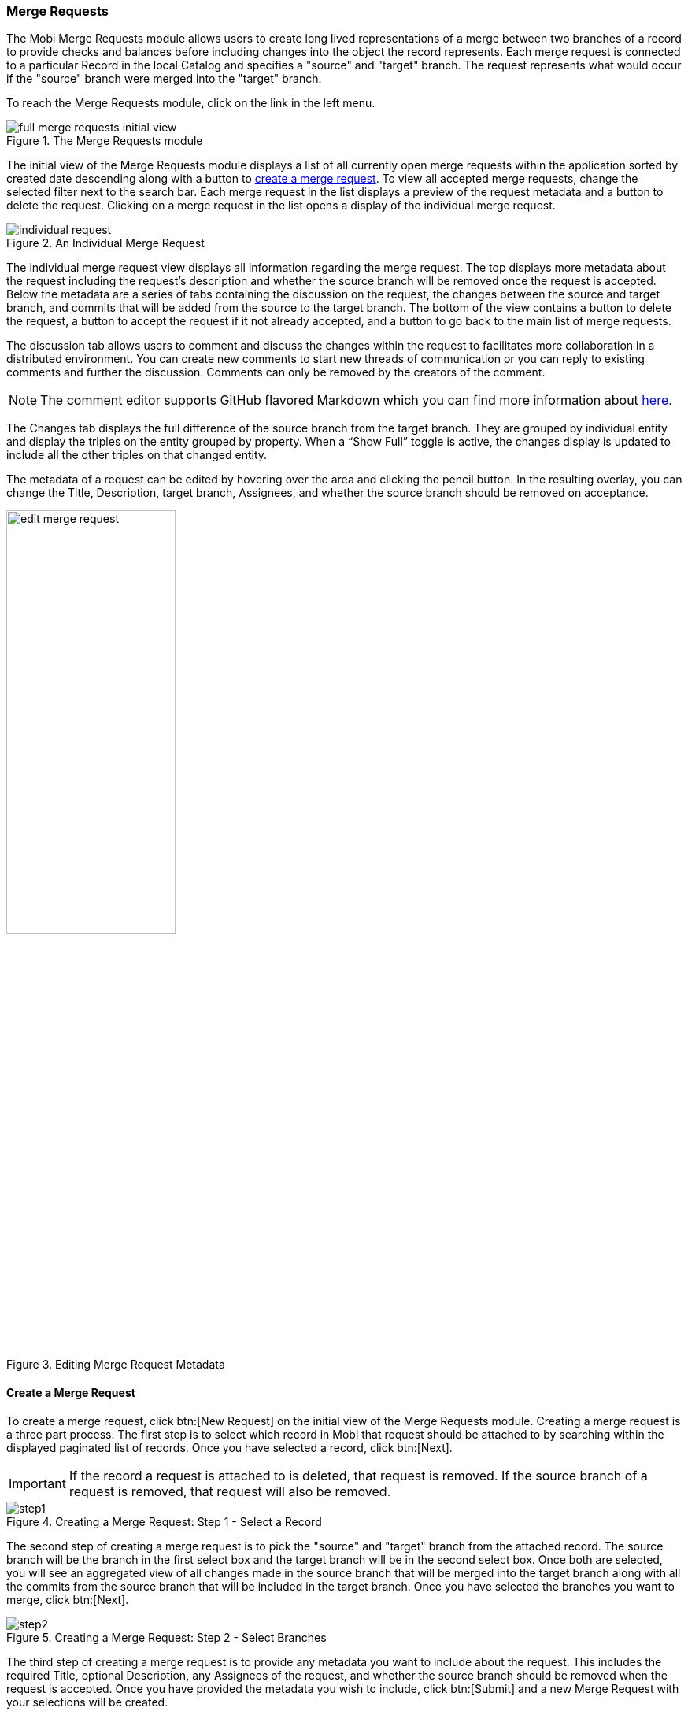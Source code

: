 [[merge-requests-guide]]
=== Merge Requests
The Mobi Merge Requests module allows users to create long lived representations of a merge between two branches of a record to provide checks and balances before including changes into the object the record represents. Each merge request is connected to a particular Record in the local Catalog and specifies a "source" and "target" branch. The request represents what would occur if the "source" branch were merged into the "target" branch.

To reach the Merge Requests module, click on the link in the left menu.

.The Merge Requests module
image::merge-requests/full_merge_requests_initial_view.png[]

The initial view of the Merge Requests module displays a list of all currently open merge requests within the application sorted by created date descending along with a button to <<Create a Merge Request,create a merge request>>. To view all accepted merge requests, change the selected filter next to the search bar. Each merge request in the list displays a preview of the request metadata and a button to delete the request. Clicking on a merge request in the list opens a display of the individual merge request.

.An Individual Merge Request
image::merge-requests/individual_request.png[]

The individual merge request view displays all information regarding the merge request. The top displays more metadata about the request including the request's description and whether the source branch will be removed once the request is accepted. Below the metadata are a series of tabs containing the discussion on the request, the changes between the source and target branch, and commits that will be added from the source to the target branch. The bottom of the view contains a button to delete the request, a button to accept the request if it not already accepted, and a button to go back to the main list of merge requests.

The discussion tab allows users to comment and discuss the changes within the request to facilitates more collaboration in a distributed environment. You can create new comments to start new threads of communication or you can reply to existing comments and further the discussion. Comments can only be removed by the creators of the comment.

NOTE: The comment editor supports GitHub flavored Markdown which you can find more information about https://guides.github.com/features/mastering-markdown/[here].

The Changes tab displays the full difference of the source branch from the target branch. They are grouped by individual entity and display the triples on the entity grouped by property.  When a “Show Full” toggle is active, the changes display is updated to include all the other triples on that changed entity.

The metadata of a request can be edited by hovering over the area and clicking the pencil button. In the resulting overlay, you can change the [underline]#Title#, [underline]#Description#, target branch, [underline]#Assignees#, and whether the source branch should be removed on acceptance.

.Editing Merge Request Metadata
image::merge-requests/edit_merge_request.png[width=50%,pdfwidth=50%,align=center]

==== Create a Merge Request
To create a merge request, click btn:[New Request] on the initial view of the Merge Requests module. Creating a merge request is a three part process. The first step is to select which record in Mobi that request should be attached to by searching within the displayed paginated list of records. Once you have selected a record, click btn:[Next].

IMPORTANT: If the record a request is attached to is deleted, that request is removed. If the source branch of a request is removed, that request will also be removed.

.Creating a Merge Request: Step 1 - Select a Record
image::merge-requests/step1.png[]

The second step of creating a merge request is to pick the "source" and "target" branch from the attached record. The source branch will be the branch in the first select box and the target branch will be in the second select box. Once both are selected, you will see an aggregated view of all changes made in the source branch that will be merged into the target branch along with all the commits from the source branch that will be included in the target branch. Once you have selected the branches you want to merge, click btn:[Next].

.Creating a Merge Request: Step 2 - Select Branches
image::merge-requests/step2.png[]

The third step of creating a merge request is to provide any metadata you want to include about the request. This includes the required [underline]#Title#, optional [underline]#Description#, any [underline]#Assignees# of the request, and whether the source branch should be removed when the request is accepted. Once you have provided the metadata you wish to include, click btn:[Submit] and a new Merge Request with your selections will be created.

.Creating a Merge Request: Step 3 - Request Metadata
image::merge-requests/step3.png[]

==== Accepting a Merge Request
A merge request can be accepted only if there are no conflicts between the source and target branch and the user accepting the request has permission to modify the target (see <<Ontology Managing>>). If there are conflicts between the source and target branches, a notification will be shown with the option to resolve the conflicts from within the Merge Requests module. Resolving conflicts behaves the same as in the <<Merging Branches,Ontology Editor>>, except that the resolution will become a commit on the source branch.

.Conflicts on a Merge Request
image::merge-requests/conflicts.png[]

If a merge request is accepted, the merge will be preformed from the source into the target and the request will be moved into an Accepted state. All accepted merge requests are saved within the application for provenance.